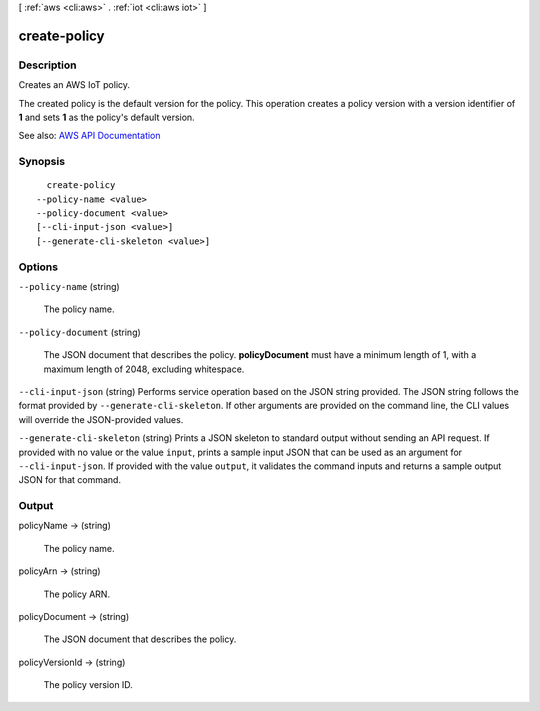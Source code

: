 [ :ref:`aws <cli:aws>` . :ref:`iot <cli:aws iot>` ]

.. _cli:aws iot create-policy:


*************
create-policy
*************



===========
Description
===========



Creates an AWS IoT policy.

 

The created policy is the default version for the policy. This operation creates a policy version with a version identifier of **1** and sets **1** as the policy's default version.



See also: `AWS API Documentation <https://docs.aws.amazon.com/goto/WebAPI/iot-2015-05-28/CreatePolicy>`_


========
Synopsis
========

::

    create-policy
  --policy-name <value>
  --policy-document <value>
  [--cli-input-json <value>]
  [--generate-cli-skeleton <value>]




=======
Options
=======

``--policy-name`` (string)


  The policy name.

  

``--policy-document`` (string)


  The JSON document that describes the policy. **policyDocument** must have a minimum length of 1, with a maximum length of 2048, excluding whitespace.

  

``--cli-input-json`` (string)
Performs service operation based on the JSON string provided. The JSON string follows the format provided by ``--generate-cli-skeleton``. If other arguments are provided on the command line, the CLI values will override the JSON-provided values.

``--generate-cli-skeleton`` (string)
Prints a JSON skeleton to standard output without sending an API request. If provided with no value or the value ``input``, prints a sample input JSON that can be used as an argument for ``--cli-input-json``. If provided with the value ``output``, it validates the command inputs and returns a sample output JSON for that command.



======
Output
======

policyName -> (string)

  

  The policy name.

  

  

policyArn -> (string)

  

  The policy ARN.

  

  

policyDocument -> (string)

  

  The JSON document that describes the policy.

  

  

policyVersionId -> (string)

  

  The policy version ID.

  

  

